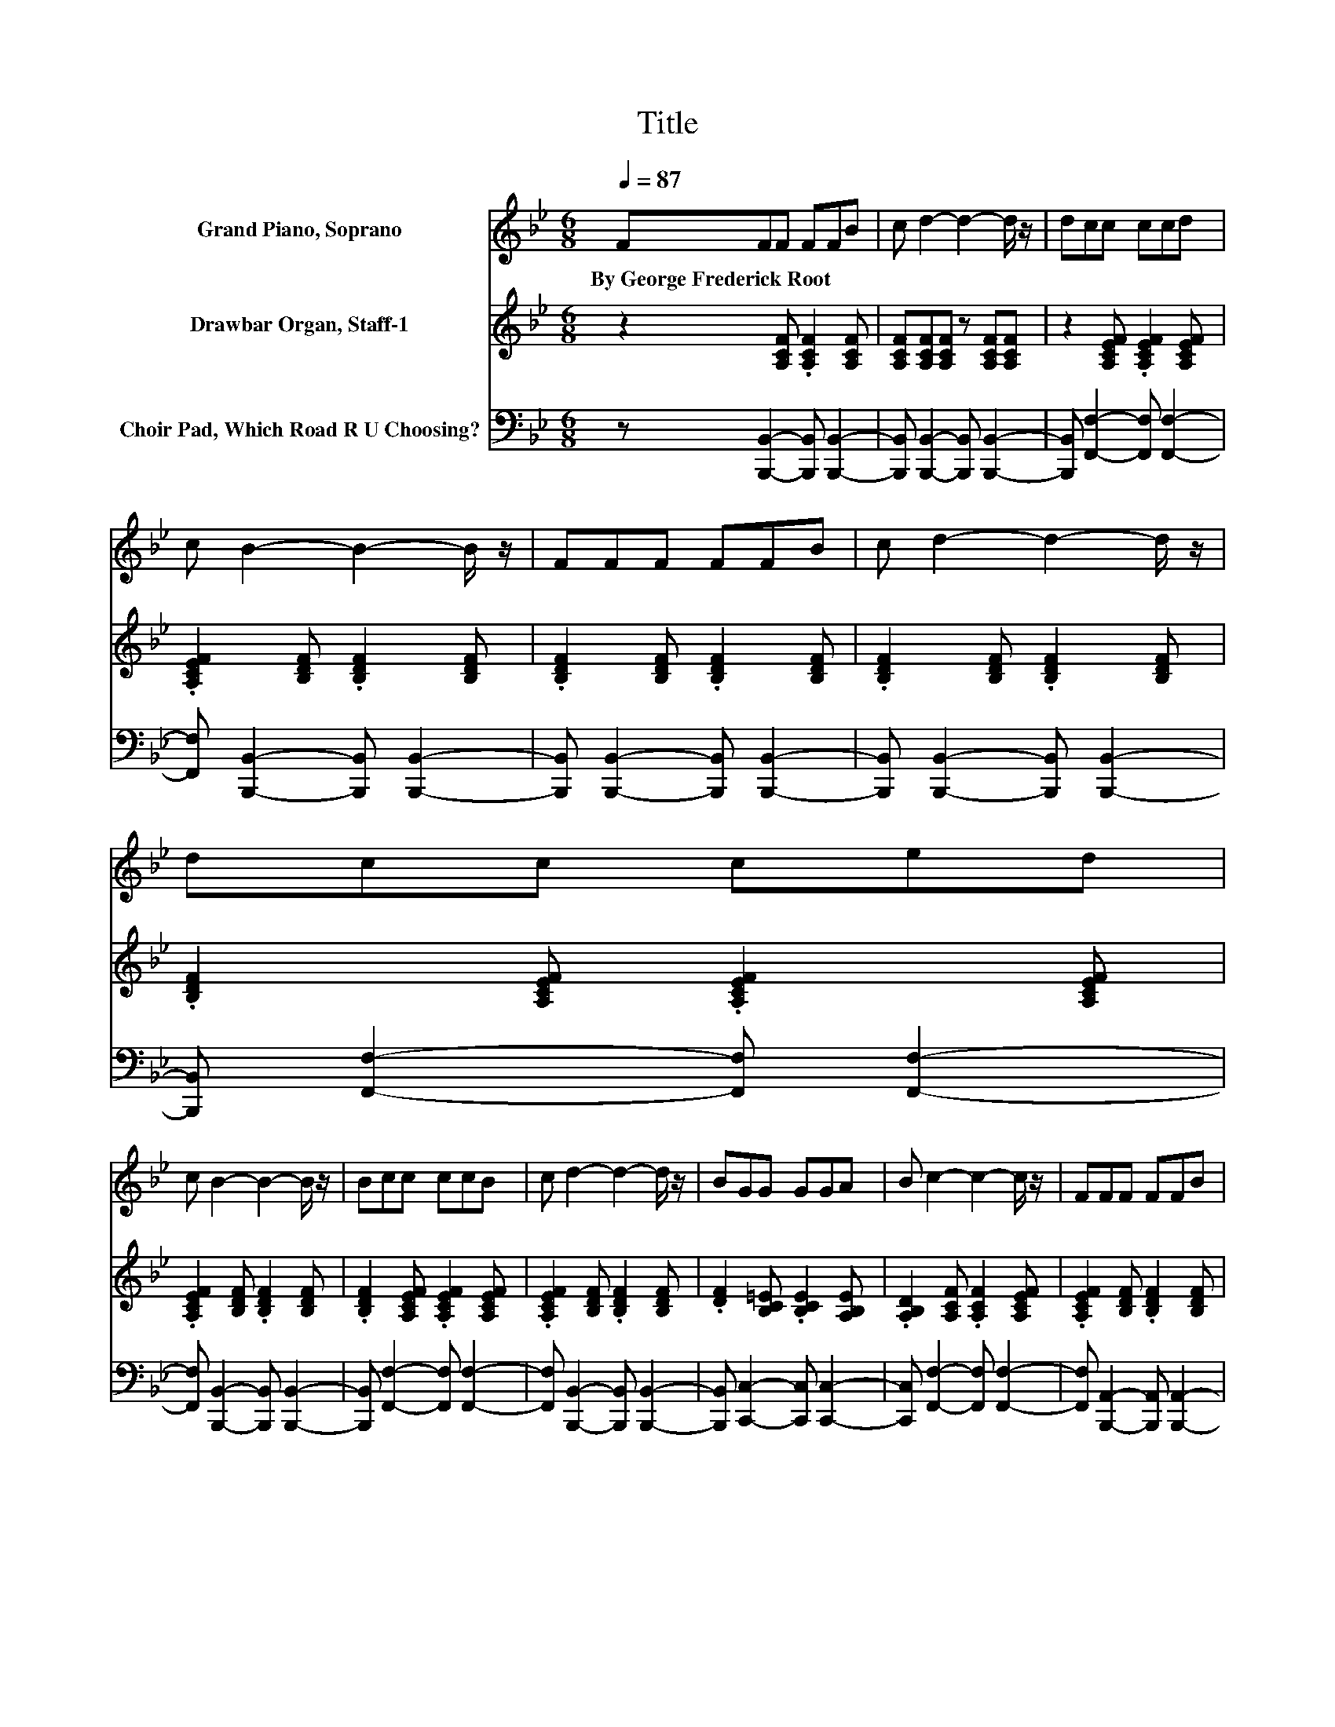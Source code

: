 X:1
T:Title
%%score 1 2 3
L:1/8
Q:1/4=87
M:6/8
K:Bb
V:1 treble nm="Grand Piano, Soprano"
V:2 treble nm="Drawbar Organ, Staff-1"
V:3 bass nm="Choir Pad, Which Road R U Choosing?"
V:1
 FFF FFB | c d2- d2- d/ z/ | dcc ccd | c B2- B2- B/ z/ | FFF FFB | c d2- d2- d/ z/ | dcc ced | %7
w: By~George~Frederick~Root * * * * *|||||||
 c B2- B2- B/ z/ | Bcc ccB | c d2- d2- d/ z/ | BGG GGA | B c2- c2- c/ z/ | FFF FFB | %13
w: ||||||
 c d2- d2- d/ z/ | dcc ccd | c B2- B2- B/ z/ | [Fd][Fd][Fd] [Fd][Ge][Ge] | %17
w: ||||
 [Ge] [Fd]2- [Fd]2- [Fd]/ z/ | [Fd][=Ec][EG] [EG][EG][EA] | [=EB] [Fc]2- [Fc]2- [Fc]/ z/ | %20
w: |||
 [EF][DF][DF] [DF][DF][DB] | [Ec] [Fd]2- [Fd]2- [Fd]/ z/ | [Fd][Ec][Ec] [Ec][Ec][Fd] | %23
w: |||
 [Ec] [DB]2- [DB]3- | [DB]6 |] %25
w: ||
V:2
 z2 [A,CF] .[A,CF]2 [A,CF] | [A,CF][A,CF][A,CF] z [A,CF][A,CF] | z2 [A,CEF] .[A,CEF]2 [A,CEF] | %3
 .[A,CEF]2 [B,DF] .[B,DF]2 [B,DF] | .[B,DF]2 [B,DF] .[B,DF]2 [B,DF] | %5
 .[B,DF]2 [B,DF] .[B,DF]2 [B,DF] | .[B,DF]2 [A,CEF] .[A,CEF]2 [A,CEF] | %7
 .[A,CEF]2 [B,DF] .[B,DF]2 [B,DF] | .[B,DF]2 [A,CEF] .[A,CEF]2 [A,CEF] | %9
 .[A,CEF]2 [B,DF] .[B,DF]2 [B,DF] | .[DF]2 [B,C=E] .[B,CE]2 [A,B,E] | %11
 .[A,B,D]2 [A,CF] .[A,CF]2 [A,CEF] | .[A,CEF]2 [B,DF] .[B,DF]2 [B,DF] | %13
 .[B,DF]2 [B,DF] .[B,DF]2 [B,DF] | .[B,DF]2 [A,CEF] .[A,CE]2 [A,CEF] | %15
 .[A,CE]2 [B,DF] [B,DF] [B,DF]2 | z6 | z6 | z6 | z6 | z6 | z6 | z6 | z6 | z6 |] %25
V:3
 z [B,,,B,,]2- [B,,,B,,] [B,,,B,,]2- | [B,,,B,,] [B,,,B,,]2- [B,,,B,,] [B,,,B,,]2- | %2
 [B,,,B,,] [F,,F,]2- [F,,F,] [F,,F,]2- | [F,,F,] [B,,,B,,]2- [B,,,B,,] [B,,,B,,]2- | %4
 [B,,,B,,] [B,,,B,,]2- [B,,,B,,] [B,,,B,,]2- | [B,,,B,,] [B,,,B,,]2- [B,,,B,,] [B,,,B,,]2- | %6
 [B,,,B,,] [F,,F,]2- [F,,F,] [F,,F,]2- | [F,,F,] [B,,,B,,]2- [B,,,B,,] [B,,,B,,]2- | %8
 [B,,,B,,] [F,,F,]2- [F,,F,] [F,,F,]2- | [F,,F,] [B,,,B,,]2- [B,,,B,,] [B,,,B,,]2- | %10
 [B,,,B,,] [C,,C,]2- [C,,C,] [C,,C,]2- | [C,,C,] [F,,F,]2- [F,,F,] [F,,F,]2- | %12
 [F,,F,] [B,,,A,,]2- [B,,,A,,] [B,,,A,,]2- | [B,,,A,,] [B,,,A,,]2- [B,,,A,,] [B,,,A,,]2- | %14
 [B,,,A,,] [F,,F,]2- [F,,F,] [F,,F,]2- | [F,,F,] [B,,,B,,]2- [B,,,B,,]2- [B,,,B,,]/ z/ | %16
 [B,,B,][B,,B,][B,,B,] [B,,B,][B,,B,][B,,B,] | [B,,B,] [B,,B,]2- [B,,B,]2- [B,,B,]/ z/ | %18
 [B,,B,][C,G,][C,C] [C,C][C,C][C,C] | [C,B,] [F,A,]2- [F,A,]2- [F,A,]/ z/ | %20
 [F,C][B,,B,][B,,B,] [B,,B,][B,,B,][B,,B,] | [B,,B,] [B,,B,]2- [B,,B,]2- [B,,B,]/ z/ | %22
 [B,,B,][F,A,][F,A,] [F,A,][F,A,][F,A,] | [F,A,] [B,,B,]2- [B,,B,]3- | [B,,B,]6 |] %25

